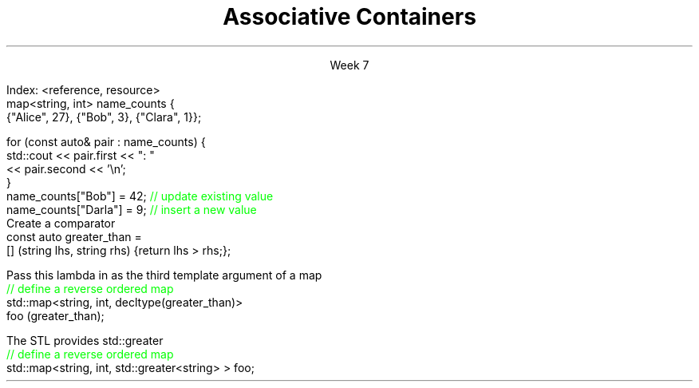 
.TL
.gcolor blue
Associative Containers
.gcolor
.LP
.ce 1
Week 7
.SS Overview
.IT Section 21.6 of Programming Principles
.IT Motivation
.IT Maps, sets, and trees
.IT the \*[c]map\*[r] API
.SS Search and Sort (briefly)
.mk
.PSPIC -R images/closet-messy.eps
.rt 
.IT Problem
.i1 We have lots (millions) of elements
.i1 Want to find specific data, 
.i2 or ranges of data 
.i1 quickly
.IT We could use a vector
.i1 Inserts are fast - use push_back()
.i2 We always know exactly where the end is.
.i1 Find is slow
.bp
.mk
.PSPIC -R images/closet-neat.eps
.rt 
.IT We could sort the vector
.i1 Speeds up search
.i2 Can 'half-split' vector
.i1 But now add is slow
.IT How slow?
.i1 push_back() is 'off-limits'
.i1 \fIEvery\fR insert is a search
.i1 On average \fIn / 2\fR comparisons

.bp
.IT How to make a sorted ADT
.i1 That doesn't get stupid slow
.i1 As the number of elements (\fIN\fR) in the ADT grows large?
.IT We need a new idea
.i1 The \fItree ADT\fR
.SS The Tree ADT
.IT A tree is a \fIhierarchical\fR ADT
.IT A Tree is a set of elements (nodes) defined by a parent relation
.i1 One node is the \fIroot\fR
.i2 The root node is the \fBonly\fR node with no parent
.i1 All other nodes have exactly 1 parent node
.IT The children of a node are commonly referred to as
.i1 The \fIright node\fR, and
.i1 The \fIleft node\fR
.SS Visualizing trees
.IT Programmers draw trees upside down
.i1 Root at the top
.i1 Branches extending downwards
.PSPIC images/tree1.eps
.IT The \fIheight\fR of a tree
.i1 Longest path length from the root to a leaf
.SS Binary Trees
.IT A tree in which no node has more than 2 children
.i1 0, 1, or 2 children are valid
.IT Examples:
.PSPIC images/tree-binary-examples.eps
.SS Advantages
.EQ
delim $$
.EN
.IT Insert is at most $log sub 2 (n)$
.IT Search is at most $log sub 2 (n)$
.IT \fIIf\fR the tree is 'balanced'
.IT Unbalanced trees are essentially fancy linked lists
.IT Balanced trees are useful and the basis for this weeks ADT's
.i1 Maps
.i1 Sets
.SS The Map ADT
.IT All the ADT's discussed so far focused on storing 1 thing
.i1 Single values of a type <E>: the Element
.IT Maps add a new wrinkle
.IT Maps focus on a \fBpair\fR of things
.i1 Traditionally called the \fIKey\fR and \fIValue\fR
.i1 Sometimes 'KVP', for key-value-pair
.i2 In cppreference.com, often just \fIP\fR
.i1 \fIValues\fR are retrieved from the map using the \fIKey\fR
.i1 The key & value are not normally the same type
.IT Keys must be unique
.i1 Adding a node with the same key will replace the old value
.bp
.IT Also Known As
.i1 Associative array, Dictionary List
.IT Examples
.i1 Dictionary: <word, definition>
.i1 Symbol table: <identifier, object>
.i1s
Index: <reference, resource>
.CW
  map<string, int> name_counts {
    {"Alice", 27}, {"Bob", 3}, {"Clara", 1}};

  for (const auto& pair : name_counts) {
    std::cout << pair.first << ": " 
              << pair.second << '\\n';
  }
  name_counts["Bob"] = 42;   \m[green]// update existing value\m[]
  name_counts["Darla"] = 9;  \m[green]// insert a new value\m[]
.R
.i1e
.SS Selected map functions
.IT Access and assignment
.i1 operator=, at(), and []
.IT Iterators
.i1 begin(), end(), rbegin(), and rend()
.IT Capacity
.i1 empty(), size(), and max_size()
.IT Modifiers
.i1 clear(), emplace(), insert(), erase(), swap()
.IT Lookup
.i1 count(), find(), equal_range(), 
.i1 upper_bound() and lower_bound()
.IT Note 
.i1 No push_back() 
.i2 The \*[c]map\*[r] decides where elements go, not you.
.i1 All access requires either knowing the key or having an iterator
.SS Map structure
.IT Internally, a \*[c]map\*[r] is a sorted \fIcomplete\fR tree
.PSPIC -L images/tree-complete.eps
.IT Nodes are sorted by their key
.i1 Sorted based on \*[c]operator<\*[r] by default
.i1 Can supply a custom \fIcompare class\fR
.IT Searching for elements is faster than vector for large maps.
.i1 Linear ADT's force a linear search
.i1 Map search is a function of tree height
.SS Custom Compare for map
.IT First
.i1s
Create a comparator
.CW
  const auto greater_than = 
    [] (string lhs, string rhs) {return lhs > rhs;};
.R
.i1e

.IT Then
.i1s
Pass this lambda in as the third template argument of a map
.CW
  \m[green]// define a reverse ordered map\m[]
  std::map<string, int, decltype(greater_than)> 
          foo (greater_than);
.R
.i1e

.IT Any thoughts why \*[c]decltype\*[r] is needed?
.IT Note
.i1s
The STL provides \*[c]std::greater\*[r]
.CW
  \m[green]// define a reverse ordered map\m[]
  std::map<string, int, std::greater<string> > foo;
.R
.i1e
.SS Sets
.IT Think '\*[c]map\*[r]', but with only the keys
.IT A \*[c]set\*[r] is an ordered collection of things
.i1 Unlike a  map, it's not a pair, a single element is in the set.
.IT The \*[c]set\*[r] API has the same functions as \*[c]map\*[r]
.i1 Elements instead of pairs
.IT Set ordering is also same as \*[c]map\*[r]
.i1 By default uses \*[c]operator<\*[r]
.i1 You can provide a custom Compare object
.SS Multiset (and multimap)
.IT Multiset
.i1 A set that allows duplicate keys
.i2 Sounds like a contradiction
.i1 No overwrite, but
.i1 You can retrieve multiple values for a single key
.IT \*[c]multiset\*[r] functions
.i1 Same API as set, but adds lookup function \*[c]equal_range\*[r] 
.i2 Returns a  \*[c]std::pair\*[r] of iterators
.i2 If no match, then pair.first ==  \*[c]end\*[r] 
.SS Summary
.IT Searching and sorting goals
.IT Maps, sets, and trees
.i1 map and multimap
.i1 set and multiset
.IT The \*[c]map\*[r] API

